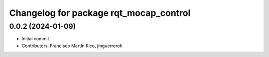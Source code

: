 ^^^^^^^^^^^^^^^^^^^^^^^^^^^^^^^^^^^^^^^
Changelog for package rqt_mocap_control
^^^^^^^^^^^^^^^^^^^^^^^^^^^^^^^^^^^^^^^

0.0.2 (2024-01-09)
------------------
* Initial commit
* Contributors: Francisco Martín Rico, jmguerreroh

